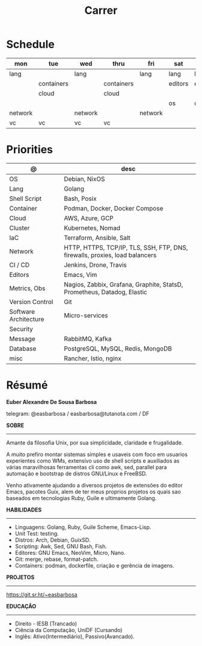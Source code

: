 #+TITLE: Carrer

* Schedule
| mon     | tue        | wed     | thru       | fri     | sat     | sun     |
|---------+------------+---------+------------+---------+---------+---------|
| lang    |            | lang    |            | lang    | lang    | lang    |
|         | containers |         | containers |         | editors | editors |
|         | cloud      |         | cloud      |         |         |         |
|         |            |         |            |         | os      | os      |
| network |            | network |            | network |         |         |
| vc      | vc         | vc      | vc         |         |         |         |

* Priorities
| @                     | desc                                                                        |
|-----------------------+-----------------------------------------------------------------------------|
| OS                    | Debian, NixOS                                                               |
| Lang                  | Golang                                                                      |
| Shell Script          | Bash, Posix                                                                 |
| Container             | Podman, Docker, Docker Compose                                              |
| Cloud                 | AWS, Azure, GCP                                                             |
| Cluster               | Kubernetes, Nomad                                                           |
| IaC                   | Terraform, Ansible, Salt                                                    |
| Network               | HTTP, HTTPS, TCP/IP, TLS, SSH, FTP, DNS, firewalls, proxies, load balancers |
| CI / CD               | Jenkins, Drone, Travis                                                      |
| Editors               | Emacs, Vim                                                                  |
| Metrics, Obs          | Nagios, Zabbix, Grafana, Graphite, StatsD, Prometheus, Datadog, Elastic     |
| Version Control       | Git                                                                         |
| Software Architecture | Micro-services                                                              |
| Security              |                                                                             |
| Message               | RabbitMQ, Kafka                                                             |
| Database              | PostgreSQL, MySQL, Redis, MongoDB                                           |
| misc                  | Rancher, Istio, nginx                                                       |

* Résumé
#+OPTIONS: toc:nil author:nil date:nil num:nil
*Euber Alexandre De Sousa Barbosa*

telegram: @easbarbosa / easbarbosa@tutanota.com / DF

*SOBRE*
-----

Amante da filosofia Unix, por sua simplicidade, claridade e frugalidade.

A muito prefiro montar sistemas simples e usaveis com foco em usuarios
experientes como WMs, extensivo uso de shell scripts e auxiliados as várias
maravilhosas ferramentas cli como awk, sed, parallel para automação e bootstrap
de distros GNU/Linux e FreeBSD.

Venho ativamente ajudando a diversos projetos de extensões do editor Emacs,
pacotes Guix, alem de ter meus proprios projetos os quais sao baseados em
tecnologias Ruby, Guile e ultimamente Golang.

*HABILIDADES*
-----
  - Linguagens: Golang, Ruby, Guile Scheme, Emacs-Lisp.
  - Unit Test: testing.
  - Distros: Arch, Debian, GuixSD.
  - Scripting: Awk, Sed, GNU Bash, Fish.
  - Editores: GNU Emacs, NeoVim, Micro, Nano.
  - Git: merge, rebase, format-patch.
  - Containers: podman, dockerfile, criação e gerência de imagens.

*PROJETOS*
-----

  https://git.sr.ht/~easbarbosa

*EDUCAÇÃO*
-----
  - Direito - IESB (Trancado)
  - Ciência da Computação, UniDF (Cursando)
  - Inglês: Ativo(Intermediário), Passivo(Avancado).
